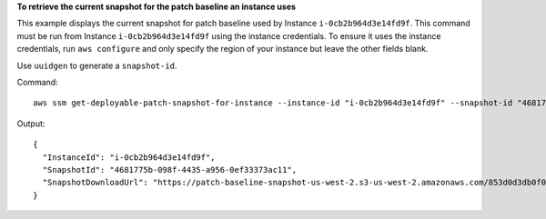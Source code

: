 **To retrieve the current snapshot for the patch baseline an instance uses**

This example displays the current snapshot for patch baseline used by Instance ``i-0cb2b964d3e14fd9f``. This command must be run from Instance ``i-0cb2b964d3e14fd9f`` using the instance credentials. To ensure it uses the instance credentials, run ``aws configure`` and only specify the region of your instance but leave the other fields blank.

Use ``uuidgen`` to generate a ``snapshot-id``.

Command::

  aws ssm get-deployable-patch-snapshot-for-instance --instance-id "i-0cb2b964d3e14fd9f" --snapshot-id "4681775b-098f-4435-a956-0ef33373ac11"

Output::

  {
    "InstanceId": "i-0cb2b964d3e14fd9f",
    "SnapshotId": "4681775b-098f-4435-a956-0ef33373ac11",
    "SnapshotDownloadUrl": "https://patch-baseline-snapshot-us-west-2.s3-us-west-2.amazonaws.com/853d0d3db0f0cafea3699f25b1c7ff101a13e25c3d05e832f613b0d2f79da62f-809632081692/4681775b-098f-4435-a956-0ef33373ac11?X-Amz-Algorithm=AWS4-HMAC-SHA256&X-Amz-Date=20170224T181926Z&X-Amz-SignedHeaders=host&X-Amz-Expires=86400&X-Amz-Credential=AKIAJI6YDVV7XJKZL7ZA%2F20170224%2Fus-west-2%2Fs3%2Faws4_request&X-Amz-Signature=2747799c958ffebf6f44bd698fd2071ccf9a303465febfab71ff29b46631a2d3"
  }
